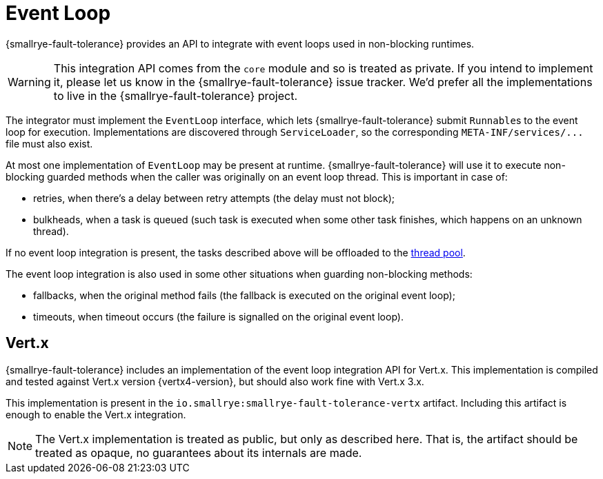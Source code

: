 = Event Loop

{smallrye-fault-tolerance} provides an API to integrate with event loops used in non-blocking runtimes.

WARNING: This integration API comes from the `core` module and so is treated as private.
If you intend to implement it, please let us know in the {smallrye-fault-tolerance} issue tracker.
We'd prefer all the implementations to live in the {smallrye-fault-tolerance} project.

The integrator must implement the `EventLoop` interface, which lets {smallrye-fault-tolerance} submit ``Runnable``s to the event loop for execution.
Implementations are discovered through `ServiceLoader`, so the corresponding `META-INF/services/\...` file must also exist.

At most one implementation of `EventLoop` may be present at runtime.
{smallrye-fault-tolerance} will use it to execute non-blocking guarded methods when the caller was originally on an event loop thread.
This is important in case of:

- retries, when there's a delay between retry attempts (the delay must not block);
- bulkheads, when a task is queued (such task is executed when some other task finishes, which happens on an unknown thread).

If no event loop integration is present, the tasks described above will be offloaded to the xref:integration/thread-pool.adoc[thread pool].

The event loop integration is also used in some other situations when guarding non-blocking methods:

- fallbacks, when the original method fails (the fallback is executed on the original event loop);
- timeouts, when timeout occurs (the failure is signalled on the original event loop).

== Vert.x

{smallrye-fault-tolerance} includes an implementation of the event loop integration API for Vert.x.
This implementation is compiled and tested against Vert.x version {vertx4-version}, but should also work fine with Vert.x 3.x.

This implementation is present in the `io.smallrye:smallrye-fault-tolerance-vertx` artifact.
Including this artifact is enough to enable the Vert.x integration.

NOTE: The Vert.x implementation is treated as public, but only as described here.
That is, the artifact should be treated as opaque, no guarantees about its internals are made.
